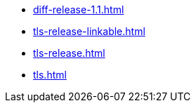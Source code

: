 * https://commoncriteria.github.io/tls/release-2.1/diff-release-1.1.html[diff-release-1.1.html]
* https://commoncriteria.github.io/tls/release-2.1/tls-release-linkable.html[tls-release-linkable.html]
* https://commoncriteria.github.io/tls/release-2.1/tls-release.html[tls-release.html]
* https://commoncriteria.github.io/tls/release-2.1/tls.html[tls.html]
